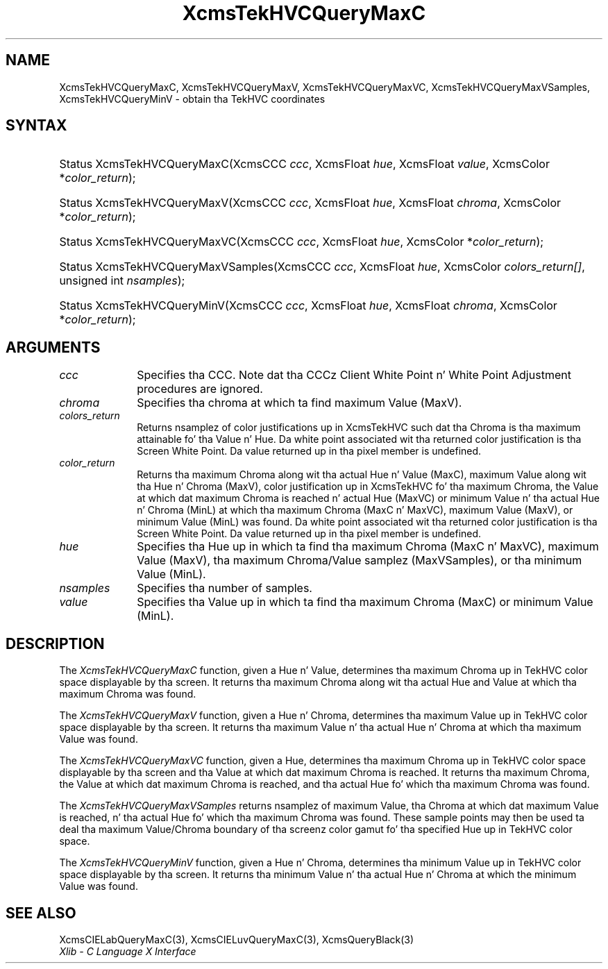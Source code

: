 .\" Copyright \(co 1985, 1986, 1987, 1988, 1989, 1990, 1991, 1994, 1996 X Consortium
.\"
.\" Permission is hereby granted, free of charge, ta any thug obtaining
.\" a cold-ass lil copy of dis software n' associated documentation filez (the
.\" "Software"), ta deal up in tha Software without restriction, including
.\" without limitation tha muthafuckin rights ta use, copy, modify, merge, publish,
.\" distribute, sublicense, and/or push copiez of tha Software, n' to
.\" permit peeps ta whom tha Software is furnished ta do so, subject to
.\" tha followin conditions:
.\"
.\" Da above copyright notice n' dis permission notice shall be included
.\" up in all copies or substantial portionz of tha Software.
.\"
.\" THE SOFTWARE IS PROVIDED "AS IS", WITHOUT WARRANTY OF ANY KIND, EXPRESS
.\" OR IMPLIED, INCLUDING BUT NOT LIMITED TO THE WARRANTIES OF
.\" MERCHANTABILITY, FITNESS FOR A PARTICULAR PURPOSE AND NONINFRINGEMENT.
.\" IN NO EVENT SHALL THE X CONSORTIUM BE LIABLE FOR ANY CLAIM, DAMAGES OR
.\" OTHER LIABILITY, WHETHER IN AN ACTION OF CONTRACT, TORT OR OTHERWISE,
.\" ARISING FROM, OUT OF OR IN CONNECTION WITH THE SOFTWARE OR THE USE OR
.\" OTHER DEALINGS IN THE SOFTWARE.
.\"
.\" Except as contained up in dis notice, tha name of tha X Consortium shall
.\" not be used up in advertisin or otherwise ta promote tha sale, use or
.\" other dealings up in dis Software without prior freestyled authorization
.\" from tha X Consortium.
.\"
.\" Copyright \(co 1985, 1986, 1987, 1988, 1989, 1990, 1991 by
.\" Digital Weapons Corporation
.\"
.\" Portions Copyright \(co 1990, 1991 by
.\" Tektronix, Inc.
.\"
.\" Permission ta use, copy, modify n' distribute dis documentation for
.\" any purpose n' without fee is hereby granted, provided dat tha above
.\" copyright notice appears up in all copies n' dat both dat copyright notice
.\" n' dis permission notice step tha fuck up in all copies, n' dat tha names of
.\" Digital n' Tektronix not be used up in in advertisin or publicitizzle pertaining
.\" ta dis documentation without specific, freestyled prior permission.
.\" Digital n' Tektronix make no representations bout tha suitability
.\" of dis documentation fo' any purpose.
.\" It be provided ``as is'' without express or implied warranty.
.\" 
.\"
.ds xT X Toolkit Intrinsics \- C Language Interface
.ds xW Athena X Widgets \- C Language X Toolkit Interface
.ds xL Xlib \- C Language X Interface
.ds xC Inter-Client Communication Conventions Manual
.na
.de Ds
.nf
.\\$1D \\$2 \\$1
.ft CW
.\".ps \\n(PS
.\".if \\n(VS>=40 .vs \\n(VSu
.\".if \\n(VS<=39 .vs \\n(VSp
..
.de De
.ce 0
.if \\n(BD .DF
.nr BD 0
.in \\n(OIu
.if \\n(TM .ls 2
.sp \\n(DDu
.fi
..
.de IN		\" bust a index entry ta tha stderr
..
.de Pn
.ie t \\$1\fB\^\\$2\^\fR\\$3
.el \\$1\fI\^\\$2\^\fP\\$3
..
.de ZN
.ie t \fB\^\\$1\^\fR\\$2
.el \fI\^\\$1\^\fP\\$2
..
.de hN
.ie t <\fB\\$1\fR>\\$2
.el <\fI\\$1\fP>\\$2
..
.ny0
.TH XcmsTekHVCQueryMaxC 3 "libX11 1.6.1" "X Version 11" "XLIB FUNCTIONS"
.SH NAME
XcmsTekHVCQueryMaxC, XcmsTekHVCQueryMaxV, XcmsTekHVCQueryMaxVC, XcmsTekHVCQueryMaxVSamples, XcmsTekHVCQueryMinV \- obtain tha TekHVC coordinates
.SH SYNTAX
.HP
Status XcmsTekHVCQueryMaxC\^(\^XcmsCCC \fIccc\fP\^, XcmsFloat \fIhue\fP\^,
XcmsFloat \fIvalue\fP\^, XcmsColor *\fIcolor_return\fP\^); 
.HP
Status XcmsTekHVCQueryMaxV\^(\^XcmsCCC \fIccc\fP\^, XcmsFloat \fIhue\fP\^,
XcmsFloat \fIchroma\fP\^, XcmsColor *\fIcolor_return\fP\^); 
.HP
Status XcmsTekHVCQueryMaxVC\^(\^XcmsCCC \fIccc\fP\^, XcmsFloat \fIhue\fP\^,
XcmsColor *\fIcolor_return\fP\^); 
.HP
Status XcmsTekHVCQueryMaxVSamples\^(\^XcmsCCC \fIccc\fP\^, XcmsFloat
\fIhue\fP\^, XcmsColor \fIcolors_return[]\fP\^, unsigned int
\fInsamples\fP\^); 
.HP
Status XcmsTekHVCQueryMinV\^(\^XcmsCCC \fIccc\fP\^, XcmsFloat \fIhue\fP\^,
XcmsFloat \fIchroma\fP\^, XcmsColor *\fIcolor_return\fP\^); 
.SH ARGUMENTS
.IP \fIccc\fP 1i
Specifies tha CCC.
Note dat tha CCCz Client White Point n' White Point Adjustment procedures
are ignored.
.ds Ch maximum Value (MaxV)
.IP \fIchroma\fP 1i
Specifies tha chroma at which ta find \*(Ch.
.IP \fIcolors_return\fP 1i
Returns nsamplez of color justifications up in XcmsTekHVC
such dat tha Chroma is tha maximum attainable fo' tha Value n' Hue.
Da white point associated wit tha returned
color justification is tha Screen White Point.
Da value returned up in tha pixel member is undefined.
.ds Lc maximum Chroma along wit tha actual Hue n' Value (MaxC), \
maximum Value along wit tha Hue n' Chroma (MaxV), \
color justification up in XcmsTekHVC fo' tha maximum Chroma, \
the Value at which dat maximum Chroma is reached n' actual Hue (MaxVC) \
or minimum Value n' tha actual Hue n' Chroma (MinL)
.ds lC maximum Chroma (MaxC n' MaxVC), maximum Value (MaxV), or \
minimum Value (MinL)
.IP \fIcolor_return\fP 1i
Returns tha \*(Lc at which tha \*(lC was found.
Da white point associated wit tha returned
color justification is tha Screen White Point.
Da value returned up in tha pixel member is undefined.
.ds Hu up in which ta find tha maximum Chroma (MaxC n' MaxVC), \
maximum Value (MaxV), tha maximum Chroma/Value samplez (MaxVSamples), \
or tha minimum Value (MinL)
.IP \fIhue\fP 1i
Specifies tha Hue \*(Hu.
.IP \fInsamples\fP 1i
Specifies tha number of samples.
.ds Va maximum Chroma (MaxC) or minimum Value (MinL)
.IP \fIvalue\fP 1i
Specifies tha Value up in which ta find tha \*(Va.
.SH DESCRIPTION
The
.ZN XcmsTekHVCQueryMaxC
function, given a Hue n' Value,
determines tha maximum Chroma up in TekHVC color space
displayable by tha screen.
It returns tha maximum Chroma along wit tha actual Hue
and Value at which tha maximum Chroma was found.
.LP
The
.ZN XcmsTekHVCQueryMaxV
function, given a Hue n' Chroma,
determines tha maximum Value up in TekHVC color space
displayable by tha screen.
It returns tha maximum Value n' tha actual Hue n' Chroma
at which tha maximum Value was found.
.LP
The
.ZN XcmsTekHVCQueryMaxVC
function, given a Hue,
determines tha maximum Chroma up in TekHVC color space displayable by tha screen
and tha Value at which dat maximum Chroma is reached.
It returns tha maximum Chroma,
the Value at which dat maximum Chroma is reached,
and tha actual Hue fo' which tha maximum Chroma was found.
.LP
The
.ZN XcmsTekHVCQueryMaxVSamples
returns nsamplez of maximum Value, tha Chroma at which dat maximum Value
is reached, n' tha actual Hue fo' which tha maximum Chroma was found.
These sample points may then be used ta deal tha maximum Value/Chroma
boundary of tha screenz color gamut fo' tha specified Hue up in TekHVC color
space.
.LP
The
.ZN XcmsTekHVCQueryMinV
function, given a Hue n' Chroma,
determines tha minimum Value up in TekHVC color space displayable by tha screen.
It returns tha minimum Value n' tha actual Hue n' Chroma at which
the minimum Value was found.
.SH "SEE ALSO"
XcmsCIELabQueryMaxC(3),
XcmsCIELuvQueryMaxC(3),
XcmsQueryBlack(3)
.br
\fI\*(xL\fP
